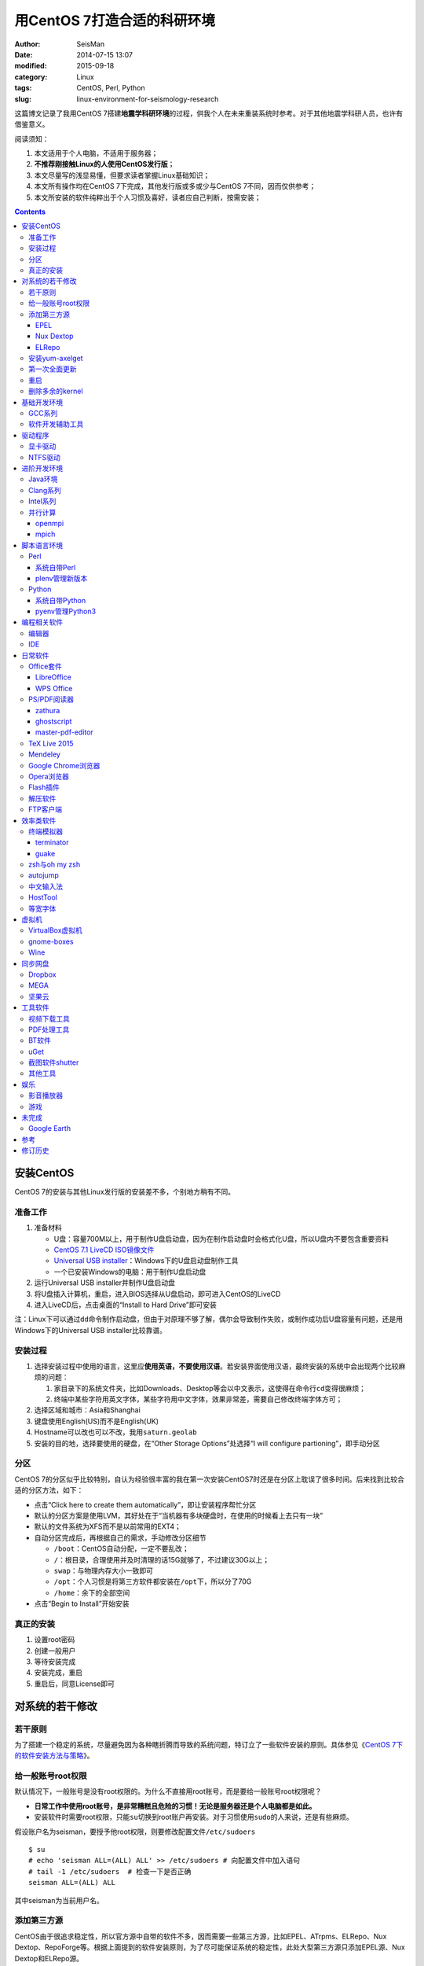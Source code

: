 用CentOS 7打造合适的科研环境
############################

:author: SeisMan
:date: 2014-07-15 13:07
:modified: 2015-09-18
:category: Linux
:tags: CentOS, Perl, Python
:slug: linux-environment-for-seismology-research

这篇博文记录了我用CentOS 7搭建\ **地震学科研环境**\ 的过程，供我个人在未来重装系统时参考。对于其他地震学科研人员，也许有借鉴意义。

阅读须知：

#. 本文适用于个人电脑，不适用于服务器；
#. **不推荐刚接触Linux的人使用CentOS发行版**\ ；
#. 本文尽量写的浅显易懂，但要求读者掌握Linux基础知识；
#. 本文所有操作均在CentOS 7下完成，其他发行版或多或少与CentOS 7不同，因而仅供参考；
#. 本文所安装的软件纯粹出于个人习惯及喜好，读者应自己判断，按需安装；

.. contents::

安装CentOS
==========

CentOS 7的安装与其他Linux发行版的安装差不多，个别地方稍有不同。

准备工作
--------

#. 准备材料

   - U盘：容量700M以上，用于制作U盘启动盘，因为在制作启动盘时会格式化U盘，所以U盘内不要包含重要资料
   - `CentOS 7.1 LiveCD ISO镜像文件 <http://mirrors.ustc.edu.cn/centos/7.1.1503/isos/x86_64/CentOS-7-x86_64-LiveCD-1503.iso>`_
   - `Universal USB installer <http://www.pendrivelinux.com/universal-usb-installer-easy-as-1-2-3/>`_\ ：Windows下的U盘启动盘制作工具
   - 一个已安装Windows的电脑：用于制作U盘启动盘

#. 运行Universal USB installer并制作U盘启动盘
#. 将U盘插入计算机，重启，进入BIOS选择从U盘启动，即可进入CentOS的LiveCD
#. 进入LiveCD后，点击桌面的“Install to Hard Drive”即可安装

注：Linux下可以通过\ ``dd``\ 命令制作启动盘，但由于对原理不够了解，偶尔会导致制作失败，或制作成功后U盘容量有问题，还是用Windows下的Universal USB installer比较靠谱。

安装过程
--------

#. 选择安装过程中使用的语言，这里应\ **使用英语，不要使用汉语**\ 。若安装界面使用汉语，最终安装的系统中会出现两个比较麻烦的问题：

   #. 家目录下的系统文件夹，比如Downloads、Desktop等会以中文表示，这使得在命令行\ ``cd``\ 变得很麻烦；
   #. 终端中某些字符用英文字体，某些字符用中文字体，效果非常差，需要自己修改终端字体方可；

#. 选择区域和城市：Asia和Shanghai
#. 键盘使用English(US)而不是English(UK)
#. Hostname可以改也可以不改，我用\ ``saturn.geolab``\
#. 安装的目的地，选择要使用的硬盘，在“Other Storage Options”处选择“I will configure partioning”，即手动分区

分区
----

CentOS 7的分区似乎比较特别，自认为经验很丰富的我在第一次安装CentOS7时还是在分区上耽误了很多时间。后来找到比较合适的分区方法，如下：

- 点击“Click here to create them automatically”，即让安装程序帮忙分区
- 默认的分区方案是使用LVM，其好处在于“当机器有多块硬盘时，在使用的时候看上去只有一块”
- 默认的文件系统为XFS而不是以前常用的EXT4；
- 自动分区完成后，再根据自己的需求，手动修改分区细节

  - ``/boot``\ ：CentOS自动分配，一定不要乱改；
  - ``/``\ ：根目录，合理使用并及时清理的话15G就够了，不过建议30G以上；
  - ``swap``\ ：与物理内存大小一致即可
  - ``/opt``\ ：个人习惯是将第三方软件都安装在\ ``/opt``\ 下，所以分了70G
  - ``/home``\ ：余下的全部空间

- 点击“Begin to Install”开始安装

真正的安装
----------

#. 设置root密码
#. 创建一般用户
#. 等待安装完成
#. 安装完成，重启
#. 重启后，同意License即可

对系统的若干修改
================

若干原则
--------

为了搭建一个稳定的系统，尽量避免因为各种瞎折腾而导致的系统问题，特订立了一些软件安装的原则。具体参见《\ `CentOS 7下的软件安装方法与策略 <{filename}/Linux/2014-11-23_how-to-install-softwares-under-centos-7.rst>`_\ 》。

给一般账号root权限
------------------

默认情况下，一般账号是没有root权限的。为什么不直接用root账号，而是要给一般账号root权限呢？

- **日常工作中使用root账号，是非常糟糕且危险的习惯！无论是服务器还是个人电脑都是如此。**
- 安装软件时需要root权限，只能\ ``su``\ 切换到root账户再安装。对于习惯使用\ ``sudo``\ 的人来说，还是有些麻烦。

假设账户名为seisman，要授予他root权限，则要修改配置文件\ ``/etc/sudoers``\ ::

    $ su
    # echo 'seisman ALL=(ALL) ALL' >> /etc/sudoers # 向配置文件中加入语句
    # tail -1 /etc/sudoers  # 检查一下是否正确
    seisman ALL=(ALL) ALL

其中seisman为当前用户名。

添加第三方源
------------

CentOS由于很追求稳定性，所以官方源中自带的软件不多，因而需要一些第三方源，比如EPEL、ATrpms、ELRepo、Nux Dextop、RepoForge等。根据上面提到的软件安装原则，为了尽可能保证系统的稳定性，此处大型第三方源只添加EPEL源、Nux Dextop和ELRepo源。

EPEL
~~~~

`EPEL`_\ 即Extra Packages for Enterprise Linux，为CentOS提供了额外的10000多个软件包，而且在不替换系统组件方面下了很多功夫，因而可以放心使用。

.. code-block:: bash

   sudo yum install epel-release

执行完该命令后，在\ ``/etc/yum.repos.d``\ 目录下会多一个\ ``epel.repo``\ 文件。

Nux Dextop
~~~~~~~~~~

`Nux Dextop`_\ 中包含了一些与多媒体相关的软件包，作者尽量保证不覆盖base源。官方说明中说该源与EPEL兼容，实际上个别软件包存在冲突，但基本不会造成影响::

    sudo rpm -Uvh http://li.nux.ro/download/nux/dextop/el7/x86_64/nux-dextop-release-0-5.el7.nux.noarch.rpm

完成该命令后，在\ ``/etc/yum/repos.d``\ 目录下会多一个\ ``nux-dextop.repo``\ 文件。

ELRepo
~~~~~~

`ELRepo`\ 包含了一些硬件相关的驱动程序，比如显卡、声卡驱动::

    sudo rpm --import https://www.elrepo.org/RPM-GPG-KEY-elrepo.org
    sudo rpm -Uvh http://www.elrepo.org/elrepo-release-7.0-2.el7.elrepo.noarch.rpm

完成该命令后，在\ ``/etc/yum.repos.d``\ 目录下会多一个\ ``elrepo.repo``\ 文件。

安装yum-axelget
---------------

`yum-axelget`_\ 是EPEL提供的一个yum插件。使用该插件后用yum安装软件时可以并行下载，大大提高了软件的下载速度，减少了下载的等待时间::

    sudo yum install yum-axelget

安装该插件的同时会安装另一个软件axel。axel是一个并行下载工具，在下载http、ftp等简单协议的文件时非常好用。

第一次全面更新
--------------

在进一步操作之前，先把已经安装的软件包都升级到最新版::

    sudo yum update

要更新的软件包有些多，可能需要一段时间。不过有了yum-axelget插件，速度已经快了很多啦。

重启
----

此处建议重启。

删除多余的kernel
----------------

在前面的\ ``yum update``\ 执行之后，可能会将kernel也一起更新，则在启动CentOS时启动项中会有很多项。

确认当前使用的kernel版本号::

    $ uname -r
    3.10.0-123.9.3.el7.x86_64

查找当前系统安装的所有kernel::

    $ rpm -qa | grep kernel | sort
    kernel-3.10.0-123.8.1.el7.x86_64
    kernel-3.10.0-123.9.2.el7.x86_64
    kernel-3.10.0-123.9.3.el7.x86_64
    kernel-devel-3.10.0-123.8.1.el7.x86_64
    kernel-devel-3.10.0-123.9.2.el7.x86_64
    kernel-devel-3.10.0-123.9.3.el7.x86_64
    kernel-headers-3.10.0-123.9.3.el7.x86_64
    kernel-tools-3.10.0-123.9.3.el7.x86_64
    kernel-tools-libs-3.10.0-123.9.3.el7.x86_64

可以看出有三个版本的kernel，123.8.1、123.9.2和123.9.3。除了最新的kernel外，建议多保留一个旧kernel，以免新kernel出现问题时可以通过旧kernel进入系统。因而此处删除123.8.1版本的kernel::

    sudo yum remove kernel-3.10.0-123.8.1.el7.x86_64
    sudo yum remove kernel-devel-3.10.0-123.8.1.el7.x86_64

基础开发环境
============

GCC系列
-------

::

    sudo yum install gcc                     # C编译器
    sudo yum install gcc-c++                 # C++编译器
    sudo yum install gcc-gfortran            # Fortran编译器
    sudo yum install compat-gcc-44           # 兼容gcc 4.4
    sudo yum install compat-gcc-44-c++       # 兼容gcc-c++ 4.4
    sudo yum install compat-gcc-44-gfortran  # 兼容gcc-fortran 4.4
    sudo yum install compat-libf2c-34        # g77 3.4.x兼容库

软件开发辅助工具
----------------

::

    sudo yum install make
    sudo yum install gdb     # 代码调试器
    sudo yum install cmake   # Cmake
    sudo yum install git     # 版本控制
    sudo yum install tig     # git的文本模式接口
    sudo yum install git-svn # git的svn插件

驱动程序
========

显卡驱动
--------

Linux默认只使用开源的显卡驱动，就目前的情况来看，开源驱动的效果还是不错的，但跟官方的闭源驱动相比还是有一定差距。最明显的区别是，在使用SAC的ppk功能放大波形时，使用开源驱动会出现延迟，而使用官方闭源则整个过程非常顺畅。

关于显卡驱动的安装，请参考\ `Linux下安装nvidia显卡驱动 <{filename}/Linux/2014-07-13_install-nvidia-drivers-under-linux.rst>`_\  一文中的“从ELRepo源中安装驱动”部分。

**注意**：目前的显卡驱动似乎有问题，安装后终端有时会出现屏幕闪烁、一屏文字上下重复跳动的情况，稍微有些影响用vim写代码。是否要安装显卡驱动自己决定。

NTFS驱动
--------

CentOS下默认无法挂载NTFS格式的硬盘。需安装nfts-3g即可实现即插即用::

    sudo yum install ntfs-3g

进阶开发环境
============

Java环境
--------

Java的一大特色在于跨平台，安装了Java运行环境，即可运行Java程序::

    sudo yum install java                        # java运行环境

Clang系列
---------

Clang可以认为是GCC的替代品，可以用于编译C、C++、Objective-C和Objective-C++。其提供了更友好的报错信息，在有些方面比GCC更友好，同时其提供了一个代码静态分析器，可以用于分析代码中可能出现的bug和内存溢出问题。

::

    sudo yum install clang             # clang编译器
    sudo yum install clang-analyzer    # clang静态分析器

Intel系列
---------

Intel的大部分软件都是非开源且收费的，但同时部分软件也提供了Linux下的非商业免费版。比如icc、mkl数学库以及代码性能分析工具等。

Intel软件的申请以及安装参考《\ `Intel非商业免费开发工具 <{filename}/Programming/2013-09-10_intel-non-commercial-software.rst>`_\ 》。

还有一点需要注意的是，Intel也提供了并行相关的几个命令，比如mpicc、mpirun。所以openmpi、mpich和intel三者，在并行时只能用其中一个。

并行计算
--------

并行可以用openmpi，也可以用mpich，二者应该是并列的。但是由于二者提供了几乎一样的命令，所以二者可以同时安装，但是不可以同时处于使用状态。

openmpi
~~~~~~~

安装openmpi::

    sudo yum install openmpi openmpi-devel

安装后，二进制文件位于\ ``/usr/lib64/openmpi/bin``\ 下，动态库文件位于\ ``/usr/lib64/openmpi/lib``\ 下，因而实际使用的话还需要额外的配置，在\ ``.bashrc``\ 中加入如下语句::

    export PATH=/usr/lib64/openmpi/bin/:${PATH}
    module load mpi/openmpi-x86_64

PS：要使用\ ``module``\ 命令需要先安装\ ``environment-modules``\ 包。

mpich
~~~~~

安装mpich::

    sudo yum install mpich mpich-devel

安装后，二进制文件位于\ ``/usr/lib64/mpich/bin``\ 下，动态库文件位于\ ``/usr/lib64/mpich/lib``\ 下，因而实际使用的话还需要额外的配置，在\ ``.bashrc``\ 中加入如下语句::

    export PATH=/usr/lib64/mpich/bin/:${PATH}
    module load mpi/mpich-x86_64

脚本语言环境
============

Perl
----

CentOS 7.0自带了Perl 5.16.3（2013年03月11日发布），目前的最新版本为5.20.1（2014年09月14日发布）。

系统自带Perl
~~~~~~~~~~~~

系统自带Perl，就目前来看，版本不算老，基本够用。官方源和EPEL源中提供了1000多个模块，可以直接用yum安装::

    sudo yum install perl-Parallel-ForkManager  # 并行模块

若源中没有已打包好的模块，也可以使用perl自带的cpan来安装模块。

优先级：yum > cpan。

plenv管理新版本
~~~~~~~~~~~~~~~

若需要使用最新版本的perl，可以使用\ `plenv <{filename}/Programming/2013-11-03_perl-plenv.rst>`_\ 安装新版本的perl，并使用plenv提供的cpanm命令安装模块::

    cpanm install Parallel::ForkManager # 并行模块

Python
------

CentOS 7.0自带Python 2.7.5，目前Python 2的最新版本为2.7.8，Python 3的最新版本为3.4.2。

系统自带Python
~~~~~~~~~~~~~~

系统自带的Python 2.7.5，基本已经够用，Python 2常用的模块在官方源或EPEL源中也有有编译好的包，因而直接通过yum安装即可::

    sudo yum install python-matplotlib  # 2D绘图库
    sudo yum install PyQt4  # Qt4的Python绑定
    sudo yum install numpy  # 数组操作库
    sudo yum install scipy  # 科学计算库
    sudo yum install python-requests  # 网页请求
    sudo yum install python-docopt  # 命令行参数分析器
    sudo yum install gdal-python    # gdal的Python绑定

pyenv管理Python3
~~~~~~~~~~~~~~~~

Python2与Python3之间是不完全兼容的，而我以Python3为主，所以需要安装一个Python3。

首先，安装\ `pyenv <{filename}/Programming/2013-10-04_python-pyenv.rst>`_\ 来管理多个Python版本，然后利用pyenv安装anaconda3（即Python 3.4）。anaconda自带了众多科学计算所需的包，免去了安装的麻烦，对于其他包，则可以利用Python自带的pip安装::

    pip install requests
    pip install docopt

编程相关软件
============

编辑器
------

#. vim
#. sublime text 3
#. Visual Studio Code

IDE
----

- Python IDE：\ `PyCharm Community Edition <https://www.jetbrains.com/pycharm/>`_

日常软件
========

Office套件
----------

LibreOffice
~~~~~~~~~~~

大多数Linux发行版都自带LibreOffice::

    sudo yum install libreoffice

LibreOffice与Microsoft Office的兼容性不太好，操作界面与MS Office也有较大差异，让人不太习惯。

WPS Office
~~~~~~~~~~

若在Linux下对于文档处理有更高一些的要求，可以尝试目前还处于测试版的WPS Office for Linux。WPS Office的兼容性以及界面都比LibreOffice要好很多，值得期待，当然还是不能做到完全兼容MS Office。

安装过程参考\ `CentOS下安装WPS Office <{filename}/Linux/2014-10-01_wps-office-for-centos7.rst>`_\ 一文。

PS/PDF阅读器
------------

系统自带的evince阅读器，可以打开PS和PDF文件，基本足够日常的使用了。

zathura
~~~~~~~

zathura可以查看PS、PDF、djvu格式的文件，可以作为evince的替代品::

    sudo yum install zathura zathura-plugins-all

ghostscript
~~~~~~~~~~~

::

    sudo yum install ghostscript

master-pdf-editor
~~~~~~~~~~~~~~~~~

官方网站: https://code-industry.net/free-pdf-editor/

::

    sudo yum localinstall http://get.code-industry.net/public/master-pdf-editor3-3.2.62-1.x86_64.rpm

TeX Live 2015
-------------

系统是自带了TeXLive，版本较老，还是安装最新版比较好。

参考\ `Linux下安装TeXLive <{filename}/Programming/2013-07-11_install-texlive-under-linux.rst>`_\ 一文。

Mendeley
--------

Mendeley是一个跨平台的文献管理软件，其内部自带了一个可以添加注释的PDF阅读器。

下载Generic Linux (64 bits) ：http://www.mendeley.com/download-mendeley-desktop

安装::

    tar -xvf mendeleydesktop-1.12.3-linux-x86_64.tar.bz2  # 解压
    sudo mv mendeleydesktop /opt  # 复制到/opt下
    cd /opt/mendeleydesktop/bin   # cd进去
    ./install-mendeley-link-handler.sh /opt/mendeleydesktop/bin/mendeleydesktop
    sudo yum install qtwebkit  # 安装依赖包

注销重新登陆，在Application->Education下即可看到mendeley的相关项目。不过是没有软件的图标的，强迫症不能忍，用下面的命令解决::

    cp /opt/mendeleydesktop/share/icons/hicolor/128x128/apps/mendeleydesktop.png ~/.local/share/icons/

Google Chrome浏览器
-------------------

默认的浏览器是Firefox，还是更喜欢Chrome浏览器。

Google官方源在国内可能无法正常访问，故而添加Fedora中文社区提供的镜像源::

    sudo wget http://repo.fdzh.org/chrome/google-chrome-mirrors.repo -P /etc/yum.repos.d/

安装::

    sudo yum install google-chrome-stable

.. 在\ ``/etc/yum.repos.d/``\ 目录下新建文件\ ``google-chrome.repo``\ ，向其中添加如下内容::
..    name=google-chrome
..    baseurl=http://dl.google.com/linux/chrome/rpm/stable/$basearch
..    enabled=1
..    gpgcheck=1
..    gpgkey=https://dl-ssl.google.com/linux/linux_signing_key.pub

.. 导致安装失败或安装后无法正常更新，可以尝试修改\ ``gpgcheck=0``\ 再安装。(Thanks to 徐弥坚)
.. 这个私人镜像似乎已经不再更新了，故而删除。
.. 有人在国内服务器上做了Google官方源的镜像，若你相信该镜像是安全的，则可使用此国内镜像代替Google官方源，\ ``google-chrome.repo``\ 的内容改为::
..  name=google-chrome
..  #baseurl=http://dl.google.com/linux/chrome/rpm/stable/$basearch
..  #gpgkey=https://dl-ssl.google.com/linux/linux_signing_key.pub
..  mirrorlist=http://1dot75cm.tk/mirrorlist
..  gpgkey=http://1dot75cm.tk/src/linux_signing_key.pub
..  gpgcheck=1
..  enabled=1

Opera浏览器
-----------

也可以选择Opera浏览器。

下载地址：http://www.opera.com/download/guide/?os=linux

选择CentOS RPM package进行下载。下载完成后，执行::

    sudo yum localinstall opera-12.16-1860.x86_64.rpm

想要卸载的话，就执行::

    sudo yum remove opera

Flash插件
---------

Flash插件主要是看在线视频的时候要用。Google浏览器自带了Flash插件，所以这里安装的flash插件主要是为了firefox。

::

    sudo rpm -ivh http://linuxdownload.adobe.com/adobe-release/adobe-release-x86_64-1.0-1.noarch.rpm
    sudo rpm --import /etc/pki/rpm-gpg/RPM-GPG-KEY-adobe-linux
    sudo yum install flash-plugin

解压软件
--------

解压7z或zip格式需要p7zip，由EPEL提供::

    sudo yum install p7zip

解压rar格式需要unrar，该软件由Nux Dextop提供::

    sudo yum install unrar

FTP客户端
---------

FTP客户端，还是有界面的filezilla比较方便些。

::

    sudo yum install filezilla

效率类软件
==========

这一类工具能够在不同方面提高科研的效率，也提高了使用者的体验。

终端模拟器
----------

Gnome自带的终端模拟器是gnome-terminal。经常会需要开十几个终端，切换和管理起来比较麻烦。

terminator
~~~~~~~~~~

terminator有很多功能，我只用到了终端分割的功能。\ ``Ctrl+Shift+O``\ 对终端水平分隔，\ ``Ctrl+Shift+E``\ 对终端垂直分隔，\ ``Alt+上下左右``\ 可以在各子终端中切换。terminator由Nux Dextop提供::

    sudo yum install terminator

guake
~~~~~

有些时候需要临时执行一两个命令，但是又不想额外启动一个终端的情况下，guake是个不错的选择。

::

    sudo yum install guake

安装完成后，在Application->System Tools里找到guake Terminal即可启动。按下F12即可呼出guake，再次按下F12即可隐藏。也可在终端执行\ ``guake-prefs``\ 对gauke进行配置。

zsh与oh my zsh
--------------

Linux下有很多shell，比如最常见的bash，除此之外还有csh、ksh。zsh也是一个shell。

zsh的特点在于：

- 语法基本完全兼容于bash，一般用户完全体会不到其区别
- zsh提供命令补全特性，比bash的补全要更好用
- 可配置性强

完全不经配置的zsh已经很好用了，一般用户也没必要花时间研究配置。\ `oh my zsh <https://github.com/robbyrussell/oh-my-zsh>`_\ 是一群人一起维护的一套zsh配置文件。直接用这个配置文件，稍稍了解一点会有更好的体验。

安装zsh::

    sudo yum install zsh

安装oh my zsh::

    curl -L http://install.ohmyz.sh | sh

上面的命令，做了如下几件事情：

- 下载\ ``oh my zsh``\ 到\ ``~/.oh-my-zsh``\
- 备份已有的zsh配置文件\ ``~/.zshrc``\ ，并复制新的\ ``.zshrc``\ 文件
- 将当前用户的默认shell由bash改成zsh

第三步中，会报错如下：\ ``chsh: "/usr/bin/zsh" is not listed in /etc/shells.``\ ，需要手动修改默认shell::

    chsh -s /bin/zsh

chsh命令修改的是login shell，因而需要退出当前用户并重新登陆，以后用户的默认shell就从bash变成了zsh，所有的配置都不用写到\ ``.bashrc``\ 而要写到\ ``.zshrc``\ 中。

在\ ``.zshrc``\ 中可以选择喜欢的主题，以及适当数量的插件。下面列出我在用的插件:

#. git

   该插件为git的众多常用命令提供了更简单的别名，比如\ ``git status``\ 的别名是\ ``gst``\ ，大大简写了击键数。但该插件中\ ``git mergetool --no-prompt``\ 的别名是\ ``gmt``\ ，与GMT软件冲突，需要将该插件的目录git复制到custom/plugins下，然后删除其中的gmt别名；

#. 命令补全插件: pip, pyenv
#. sudo：按两下\ ``ESC``\ 即可在当前命令前加上\ ``sudo``\
#. yum：为常见的yum命令提供别名

autojump
--------

`autojump <https://github.com/joelthelion/autojump>`_\ 是一个非常智能的目录快速切换的工具。简单演示如下::

    $ pwd
    /home/seisman
    $ cd Desktop
    $ cd /opt
    $ cd /usr/local

    # 用j命令迅速从/usr/local跳转到与des匹配的目录，这里只有Desktop可以匹配
    $ j des
    $ pwd
    /home/seisman/Desktop

用法差不多就这样，具体看项目主页。

安装::

    sudo yum install autojump
    sudo yum install autojump-zsh

中文输入法
----------

刚安装的系统可能是没有中文输入法的，源中带的中文输入法应该是ibus，使用效果一般。fcitx是更好的选择，基于fcitx框架的搜狗输入法或许是更好的选择。

参考\ `CentOS7安装fcitx中文输入法 <{filename}/Linux/2014-09-20_fcitx-for-centos-7.rst>`_\ 。

HostTool
--------

科学上网几乎已经成为每个搞科研的人的必备技能。

科学上网的方式有很多，这里只说HostTool：https://hosts.huhamhire.com/

HostTool科学上网本质上就是用最新的host文件替代了系统自带的host文件。

下载解压后，进入目录，直接\ ``sudo python2 hoststool.py``\ 即可运行，具体的用法自己研究一下。

等宽字体
--------

编程要用等宽字体，这点是常识了。一款适合编程的等宽字体，至少要满足如下几个要求：

#. 易于区分“1”、“i”和“l”
#. 易于区分“0”、“o”和“O”
#. 易于区分中文下的左引号和右引号
#. 美观

目前选择的Source Code Pro。将解压后的字体文件放在\ ``~/.fonts``\ 目录下，并修改终端、gedit以及其他编辑器、IDE等的默认字体。

虚拟机
======

有时候可能需要在Windows下做一些操作，如果机器性能足够好的话，可以安装虚拟机。

VirtualBox虚拟机
----------------

VirtuabBox的安装::

    wget http://download.virtualbox.org/virtualbox/rpm/rhel/virtualbox.repo
    sudo mv virtualbox.repo /etc/yum.repos.d/
    sudo yum install VirtualBox-5.0

需要注意两点：

- 若机器性能不够，虚拟机的使用体验会非常差，所以不建议在老机器上使用；
- 更新kernel之后需要执行\ ``sudo /etc/init.d/vboxdrv setup``\ ；
- 在VirtualBox安装虚拟系统后，记得使用“设备”->“安装增强功能”，使用效果会更好；

gnome-boxes
-----------

gnome-boxes是GNOME3开发的一个虚拟机工具，使用体验不如VirtualBox::

    sudo yum install gnome-boxes

Wine
----

Wine是一个可以让Windows程序运行在Linux下的软件。类似虚拟机，但跟虚拟机又不太一样::

    sudo yum install wine


同步网盘
========

网盘根据功能大概可以分为两类：同步网盘和备份网盘。既然是同步网盘，Linux下的客户端必不可少。就目前已知的情况来看，CentOS7下能使用的同步网盘只有三个：Dropbox、MEGA和坚果云。

我主要用同步网盘将Linux机器上的PDF文献同步到iPad上。

Dropbox
-------

又是一个被墙的工具，熟练掌握科学上网技巧的人可以使用，一般人还是不要用了。

::

    wget https://www.dropbox.com/download?dl=packages/fedora/nautilus-dropbox-1.6.2-1.fedora.x86_64.rpm
    sudo rpm -i nautilus-dropbox-1.6.2-1.fedora.x86_64.rpm

MEGA
----

MEGA： https://mega.co.nz/

免费容量50G，作为同步盘来说基本是够用了。

::

    # 下载主程序
    wget https://mega.nz/linux/MEGAsync/CentOS_7/x86_64/megasync-CentOS_7.x86_64.rpm
    # 下载文件管理器扩展（可选）
    wget https://mega.nz/linux/MEGAsync/CentOS_7/x86_64/nautilus-megasync-CentOS_7.x86_64.rpm
    sudo yum localinstall megasync-CentOS_7.x86_64.rpm
    sudo yum localinstall nautilus-megasync-CentOS_7.x86_64.rpm

坚果云
------

国内的全平台同步网盘，不限空间，但限制每月上传流量1G，下载流量3G。

::

    # 坚果云依赖于notify-python
    sudo yum install notify-python
    # 下载
    wget https://jianguoyun.com/static/exe/installer/fedora/nautilus_nutstore_amd64.rpm
    sudo rpm -i nautilus_nutstore_amd64.rpm


工具软件
========

视频下载工具
------------

`you-get <https://github.com/soimort/you-get>`_\ 和\ `youtube-dl <https://github.com/rg3/youtube-dl>`\ 是两个用于从视频网站上下载视频文件的工具。其中，后者支持的网站更多，但前者对国内的视频网站支持更好。

::

    pip install you-get
    pip install youtube-dl
    # EPEL中提供了youtube-dl包，因而也可以使用yum安装。一般来说，pip安装的版本更新一些

PDF处理工具
-----------

`cpdf <http://community.coherentpdf.com/>`_\ 是一个跨平台的PDF处理工具，可以完成常见的PDF合并、切割、加密解密、书签、水印等功能。

下载已编译好的\ `二进制包 <https://github.com/coherentgraphics/cpdf-binaries/archive/master.zip>`_\ ，解压，并将与自己的平台对应的二进制文件复制到\ ``${HOME}/bin``\ 目录下即可使用。

BT软件
------

transmission是Linux下常用的Torrent下载软件::

    sudo yum install transmission

在“Application”->“Internet”->中可以启动transmission。

uGet
----

http://ugetdm.com/

uGet是Linux下的一个下载工具，支持HTTP、HTTPS、FTP、Torrent等，支持多连接，并可以监视剪贴板::

    sudo yum --enablerepo=epel-testing install uget aria2

截图软件shutter
---------------

GNOME自带了截图工具。\ ``PrtScn``\ 为截取整个屏幕；\ ``Alt+PrtScn``\ 为截取当前窗口；\ ``Shift+PrtScn``\ 为自定义截屏区域。

`shutter`_\ 是一个功能更强大的截图工具，支持不同的截图方式、图片格式，还支持图片的简单编辑与注释::

    sudo yum install shutter

可以通过\ `修改快捷键使shutter成为默认的截图工具 <http://shutter-project.org/faq-help/set-shutter-as-the-default-screenshot-tool/>`_\ 。

其他工具
--------

::

    sudo yum install nfs-utils     # 挂载NFS文件系统所必须
    sudo yum install xclip         # 终端的文本复制工具
    sudo yum install ImageMagick   # 其中的import和convert命令很有用
    sudo yum install dos2unix unix2dos  # Windows和Linux换行符互相转换
    sudo yum install meld          # 图形界面下的文件差异比较工具

娱乐
====

影音播放器
----------

Nux Dextop提供了mplayer和VLC，可以用于播放常见格式的音频和视频，二者选其一安装即可::

    sudo yum install mplayer
    sudo yum install vlc

游戏
----

::

    sudo yum install 2048-cli   # 2048命令行版

未完成
======

Google Earth
------------

理论上Google Earth应该可以跟Google Chrome用类似的方法来安装的，但是由于Google Earth的rpm包存在bug，导致无法通过上面的方法安装。

::

    $ cd -
    $ wget https://dl.google.com/dl/earth/client/current/google-earth-stable_current_x86_64.rpm
    $ rpm2cpio google-earth-stable_current_x86_64.rpm | cpio -div
    $ sudo cp -r opt/google/earth /opt/google/
    $ sudo cp etc/cron.daily/google-earth /etc/cron.daily/
    $ rm -rf usr opt etc
    $ sudo ln -s /opt/google/earth/free/googleearth /usr/bin/google-earth

安装完成后，启动后奔溃。。


参考
====

#. `ELRepo官方网站 <http://elrepo.org/tiki/tiki-index.php>`_
#. `ELRepo kmod-nvidia <http://elrepo.org/tiki/kmod-nvidia>`_
#. `CentOS Yum软件库样例 <http://wiki.centos.org/zh/AdditionalResources/Repositories/GoogleYumRepos>`_

修订历史
========

- 2014-07-15：初稿；
- 2014-09-05：EPEL已经发布正式版；修改了epel-release的下载链接；修订了import步骤的错误；
- 2014-09-20：将小小输入法改为搜狗输入法；
- 2014-11-20：使用zsh；
- 2014-11-24：加入了VirtualBox虚拟机；
- 2014-12-01：从ELRepo源中安装显卡驱动；
- 2014-12-02：新增Opera浏览器和unrar；
- 2014-12-27：新增pointdownload下载工具；google chrome采用非官方源镜像；
- 2014-12-28：修订unrar的rpm文件链接；
- 2015-01-03：新增同步网盘Dropbox和坚果云；删除pointdownload；
- 2015-01-05：autojump直接从epel中安装；新增youtube-dl、you-get和2048-cli；
- 2015-01-07：新增terminator和guake；
- 2015-01-27：新增cpdf；
- 2015-03-03：新增filezilla和transmission；
- 2015-03-26：安装过程中不应使用中文安装界面；
- 2015-05-11：新增MEGA同步网盘；
- 2015-05-16：新增gnome-boxes；
- 2015-06-26：新增zathura和ghostscript；
- 2015-07-14：新增Nux Dextop源，uGet、shutter；
- 2015-09-03：删除地球物理相关软件；
- 2015-09-18：删除显卡驱动安装的具体步骤，直接链接到相关博文；

.. _yum-axelget: https://dl.fedoraproject.org/pub/epel/7/x86_64/repoview/yum-axelget.html
.. _EPEL: https://fedoraproject.org/wiki/EPEL
.. _ELRepo: http://elrepo.org/tiki/tiki-index.php
.. _Nux Dextop: http://li.nux.ro/repos.html
.. _shutter: http://shutter-project.org/
